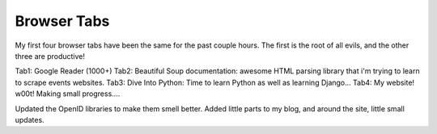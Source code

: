 .. post:: 2007-12-20 20:00:00

Browser Tabs
============

My first four browser tabs have been the same for the past couple
hours. The first is the root of all evils, and the other three are
productive!

Tab1: Google Reader (1000+) Tab2: Beautiful Soup documentation:
awesome HTML parsing library that i'm trying to learn to scrape
events websites. Tab3: Dive Into Python: Time to learn Python as
well as learning Django... Tab4: My website! w00t! Making small
progress....

Updated the OpenID libraries to make them smell better. Added
little parts to my blog, and around the site, little small
updates.


